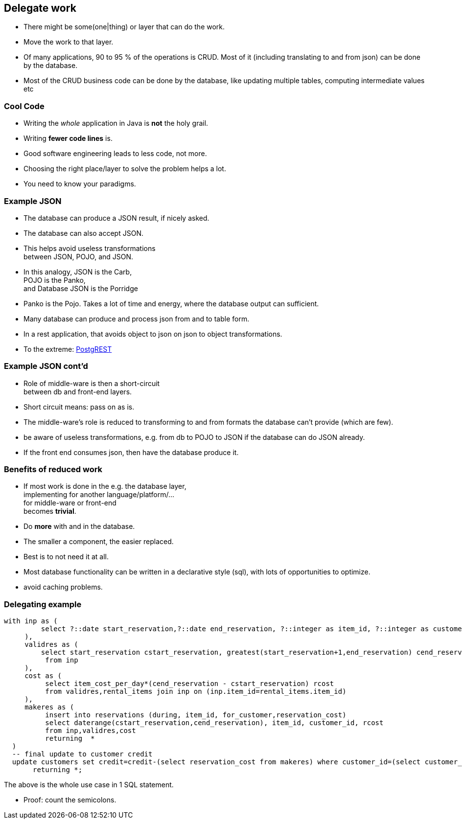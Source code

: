 [.lightbg,background-video="videos/blue-sky.mp4",background-video-loop="true",background-opacity="0.7"]
== Delegate work

* There might be some(one|thing) or layer that can do the work.
* Move the work to that layer.

[.notes]
--
* Of many applications, 90 to 95 % of the operations is CRUD. Most of it (including translating to and from json) can be done by the database.
* Most of the CRUD business code can be done by the database,
like updating multiple tables, computing intermediate values etc
--

[.lightbg,background-video="videos/blue-sky.mp4",background-video-loop="true",background-opacity="0.7"]
=== [blue]*Cool* Code

* Writing the [green]_whole_ application in Java is [red]*not* the holy grail.
* Writing [green]*fewer code lines* is.

[.notes]
--
* Good software engineering leads to less code, not more.
* Choosing the right place/layer to solve the problem helps a lot.
* You need to know your paradigms.
--

[.lightbg,background-video="videos/blue-sky.mp4",background-video-loop="true",background-opacity="0.7"]
=== Example JSON

* The database can produce a JSON result, if nicely asked.
* The database can also accept JSON.
* This helps avoid useless transformations +
  between JSON, POJO, and JSON.
* In this analogy, [blue]#JSON# is the [blue]#Carb#, +
  [red]#POJO# is the [red]#Panko#, +
  and [green]#Database JSON# is the [green]#Porridge#

[.notes]
--
* Panko is the Pojo. Takes a lot of time and energy, where the database output can sufficient.
* Many database can produce and process json from and to table form.
* In a rest application, that avoids object to json on json to object transformations.
* To the extreme: https://postgrest.org/en/v8.0/[PostgREST ^]
--

[.lightbg,background-video="videos/blue-sky.mp4",background-video-loop="true",background-opacity="0.7"]
=== Example JSON cont'd

* Role of middle-ware is then a [green]#short-circuit# +
  between db and front-end layers.
* Short circuit means: pass on as is.

[.notes]
--

* The middle-ware's role is reduced to transforming to and from formats the database can't provide (which are few).
* be aware of useless transformations, e.g. from db to POJO to JSON if the database can do JSON already.
* If the front end consumes json, then have the database produce it.
--

[.lightbg,background-video="videos/blue-sky.mp4",background-video-loop="true",background-opacity="0.7"]
=== Benefits of reduced work

* If most work is done in the e.g. the database layer, +
  implementing for another language/platform/... +
  for middle-ware or front-end +
  becomes [green]*trivial*.

* Do [green]*more* with and in the database.

[.notes]
--
* The smaller a component, the easier replaced.
* Best is to not need it at all.
* Most database functionality can be written in a declarative style (sql),
  with lots of opportunities to optimize.
* avoid caching problems.
--

[.lightbg,background-video="videos/blue-sky.mp4",background-video-loop="true",background-opacity="0.7"]
=== Delegating example

[source,sql]
[.small-code-font]
----
with inp as (
         select ?::date start_reservation,?::date end_reservation, ?::integer as item_id, ?::integer as customer_id
     ),
     validres as (
         select start_reservation cstart_reservation, greatest(start_reservation+1,end_reservation) cend_reservation
          from inp
     ),
     cost as (
          select item_cost_per_day*(cend_reservation - cstart_reservation) rcost
          from validres,rental_items join inp on (inp.item_id=rental_items.item_id)
     ),
     makeres as (
          insert into reservations (during, item_id, for_customer,reservation_cost)
          select daterange(cstart_reservation,cend_reservation), item_id, customer_id, rcost
          from inp,validres,cost
          returning  *
  )
  -- final update to customer credit
  update customers set credit=credit-(select reservation_cost from makeres) where customer_id=(select customer_id  from inp)
       returning *;
----

The above is the whole use case in 1 SQL statement.

[.notes]
--
* Proof: count the semicolons.
--
